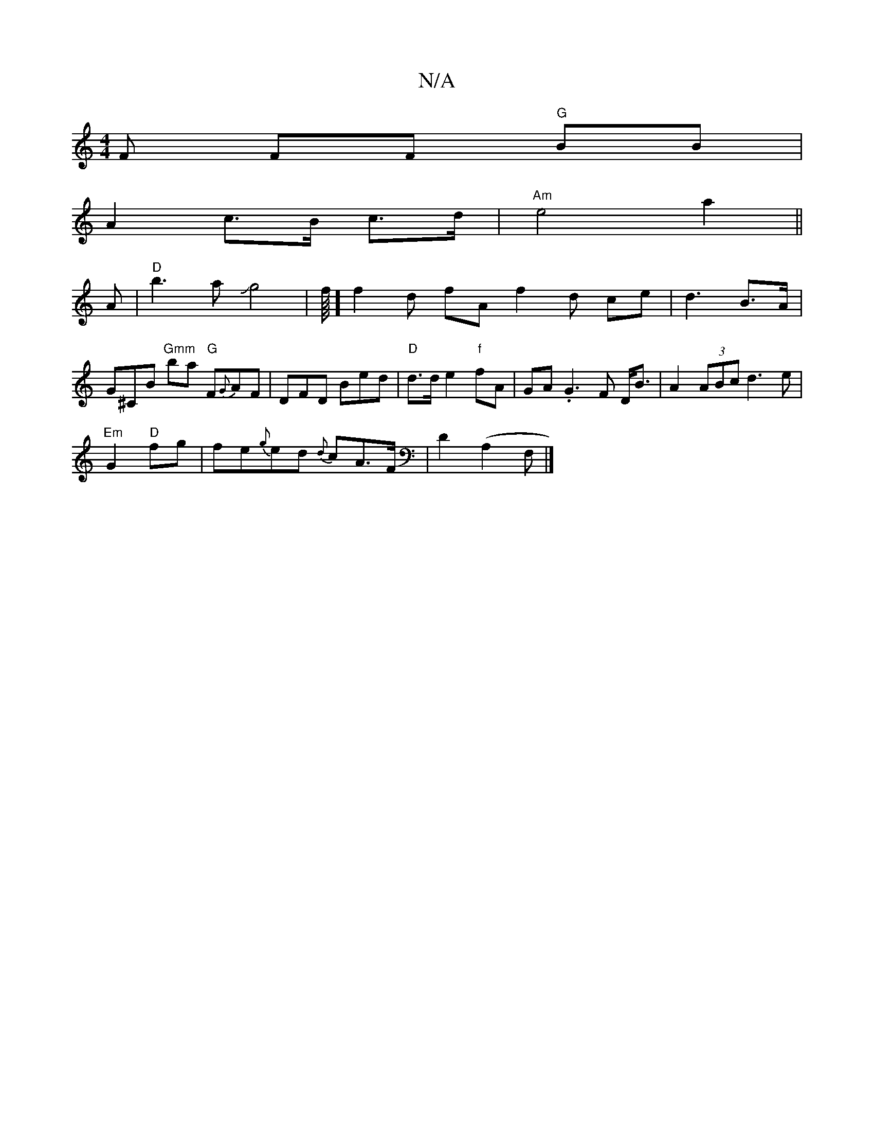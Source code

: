 X:1
T:N/A
M:4/4
R:N/A
K:Cmajor
F FF "G"BB|
A2 c>B c>d|"Am"e4 a2||
A | "D"b3 aJg4|f1/8] f2d fAf2 d ce|d3 B>A|G^CB "Gmm"ba "G"F{G}AF|DFD Bed|"D"d>de2 "f"fA | GA. G3 F D<B|A2(3ABc d3e|
"Em"G2 "D"fg | fe{g}ed {d}cA>F|D2(A,2F,|] 

|: A3